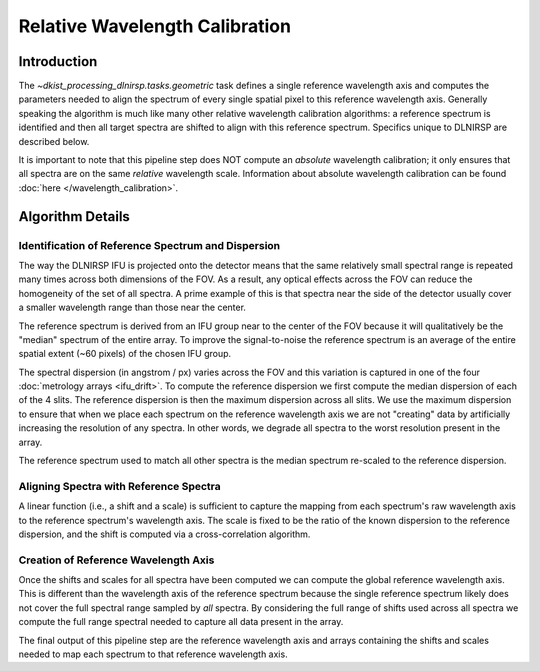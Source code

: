 Relative Wavelength Calibration
===============================

Introduction
------------

The `~dkist_processing_dlnirsp.tasks.geometric` task defines a single reference wavelength axis and computes the parameters
needed to align the spectrum of every single spatial pixel to this reference wavelength axis.
Generally speaking the algorithm is much like many other relative wavelength calibration algorithms: a reference spectrum
is identified and then all target spectra are shifted to align with this reference spectrum. Specifics unique to DLNIRSP
are described below.

It is important to note that this pipeline step does NOT compute an *absolute* wavelength calibration; it only ensures
that all spectra are on the same *relative* wavelength scale. Information about absolute wavelength calibration can be
found :doc:`here </wavelength_calibration>`.

Algorithm Details
-----------------

Identification of Reference Spectrum and Dispersion
^^^^^^^^^^^^^^^^^^^^^^^^^^^^^^^^^^^^^^^^^^^^^^^^^^^

The way the DLNIRSP IFU is projected onto the detector means that the same relatively small spectral range is repeated
many times across both dimensions of the FOV. As a result, any optical effects across the FOV can reduce the
homogeneity of the set of all spectra. A prime example of this is that spectra near the side of the detector usually
cover a smaller wavelength range than those near the center.

The reference spectrum is derived from an IFU group near to the center of the FOV because it will qualitatively be the
"median" spectrum of the entire array. To improve the signal-to-noise the reference spectrum is an average of the entire
spatial extent (~60 pixels) of the chosen IFU group.

The spectral dispersion (in angstrom / px) varies across the FOV and this variation is captured in one of the four :doc:`metrology arrays <ifu_drift>`.
To compute the reference dispersion we first compute the median dispersion of each of the 4 slits.
The reference dispersion is then the maximum dispersion across all slits. We use the maximum dispersion to ensure that
when we place each spectrum on the reference wavelength axis we are not "creating" data by artificially increasing the
resolution of any spectra. In other words, we degrade all spectra to the worst resolution present in the array.

The reference spectrum used to match all other spectra is the median spectrum re-scaled to the reference dispersion.

Aligning Spectra with Reference Spectra
^^^^^^^^^^^^^^^^^^^^^^^^^^^^^^^^^^^^^^^

A linear function (i.e., a shift and a scale) is sufficient to capture the mapping from each spectrum's raw wavelength
axis to the reference spectrum's wavelength axis. The scale is fixed to be the ratio of the known dispersion to the reference dispersion,
and the shift is computed via a cross-correlation algorithm.

Creation of Reference Wavelength Axis
^^^^^^^^^^^^^^^^^^^^^^^^^^^^^^^^^^^^^

Once the shifts and scales for all spectra have been computed we can compute the global reference wavelength axis. This
is different than the wavelength axis of the reference spectrum because the single reference spectrum likely does not
cover the full spectral range sampled by *all* spectra. By considering the full range of shifts used across all spectra we compute the full range spectral needed to capture
all data present in the array.

The final output of this pipeline step are the reference wavelength axis and arrays containing the shifts and scales needed
to map each spectrum to that reference wavelength axis.
